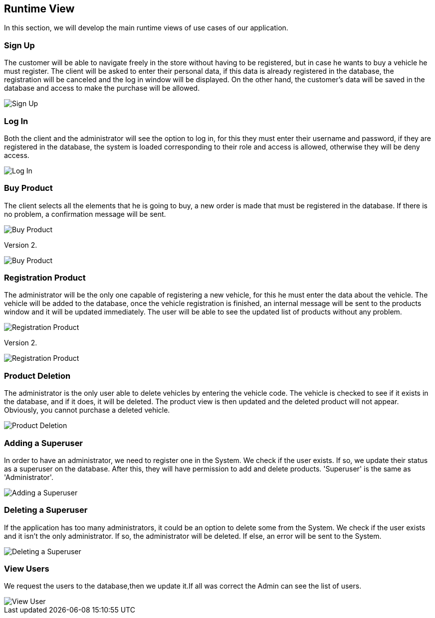 [[section-runtime-view]]
== Runtime View
In this section, we will develop the main runtime views of use cases of our application.

=== Sign Up
The customer will be able to navigate freely in the store without having to be registered, 
but in case he wants to buy a vehicle he must register.
The client will be asked to enter their personal data, if this data is already registered in the database, 
the registration will be canceled and the log in window will be displayed. On the other hand, 
the customer's data will be saved in the database and access to make the purchase will be allowed.

image::06_signUp_runtime_view.png[Sign Up]

=== Log In
Both the client and the administrator will see the option to log in, 
for this they must enter their username and password, if they are registered in the database, 
the system is loaded corresponding to their role and access is allowed, otherwise they will be deny access.

image::06_login_runtime_view.png[Log In]

=== Buy Product
The client selects all the elements that he is going to buy, a new order is made that must be registered in the database.
If there is no problem, a confirmation message will be sent.

image::06_buyProduct_runtime_view.png[Buy Product]

Version 2.

image::Diagrama_secuencia_compra_producto.png[Buy Product]


=== Registration Product
The administrator will be the only one capable of registering a new vehicle, 
for this he must enter the data about the vehicle.
The vehicle will be added to the database, once the vehicle registration is finished, 
an internal message will be sent to the products window and it will be updated immediately.
The user will be able to see the updated list of products without any problem.

image::06_registrationProduct_runtime_view.png[Registration Product]

Version 2.

image::Diagrama_secuencia_registro_producto.png[Registration Product]

=== Product Deletion
The administrator is the only user able to delete vehicles by entering the vehicle code.
The vehicle is checked to see if it exists in the database, and if it does, it will be deleted. The product view is then updated and the deleted product will not appear.
Obviously, you cannot purchase a deleted vehicle.

image::06_productDeletion_runtime_view.png[Product Deletion]

=== Adding a Superuser
In order to have an administrator, we need to register one in the System. We check if the user exists. If so, we update their status as a superuser on the database. After this, they will have permission to add and delete products. 'Superuser' is the same as 'Administrator'.

image::06_add_superuser.png[Adding a Superuser]

=== Deleting a Superuser
If the application has too many administrators, it could be an option to delete some from the System. We check if the user exists and it isn't the only administrator. If so, the administrator will be deleted. If else, an error will be sent to the System.

image::06_delete_superuser.png[Deleting a Superuser]


=== View Users
We request the users to the database,then we update it.If all was correct the Admin can see the list of users.
[caption="View Users"]
:imagesdir: images/ 
image::Diagrama_secuencia_ver_usuarios.png[View User]
